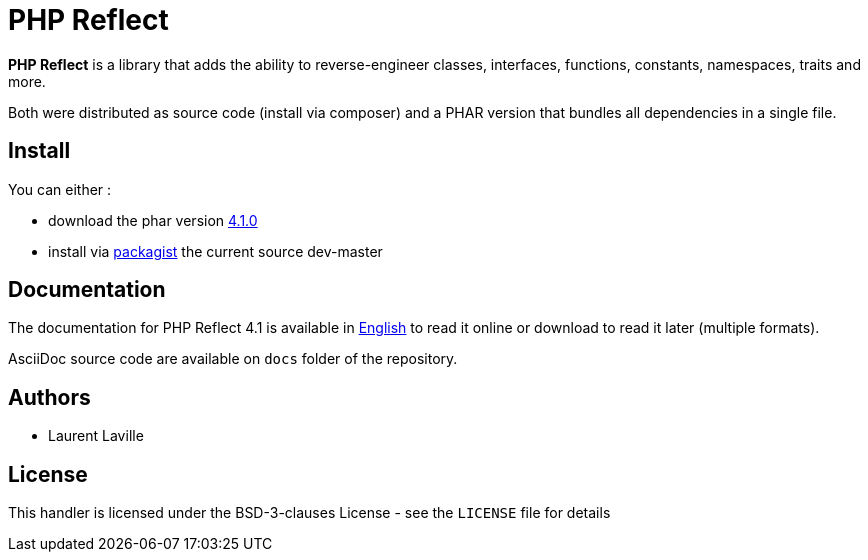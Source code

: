 = PHP Reflect

**PHP Reflect** is a library that
adds the ability to reverse-engineer classes, interfaces, functions, constants, namespaces, traits and more.


Both were distributed as source code (install via composer) and a PHAR version
that bundles all dependencies in a single file.

== Install

You can either :

* download the phar version http://bartlett.laurent-laville.org/get/phpreflect-4.1.0.phar[4.1.0]
* install via https://packagist.org/packages/bartlett/php-reflect/[packagist] the current source dev-master

== Documentation

The documentation for PHP Reflect 4.1 is available
in http://php5.laurent-laville.org/reflect/manual/4.1/en/[English]
to read it online or download to read it later (multiple formats).

AsciiDoc source code are available on `docs` folder of the repository.

== Authors

* Laurent Laville

== License

This handler is licensed under the BSD-3-clauses License - see the `LICENSE` file for details
